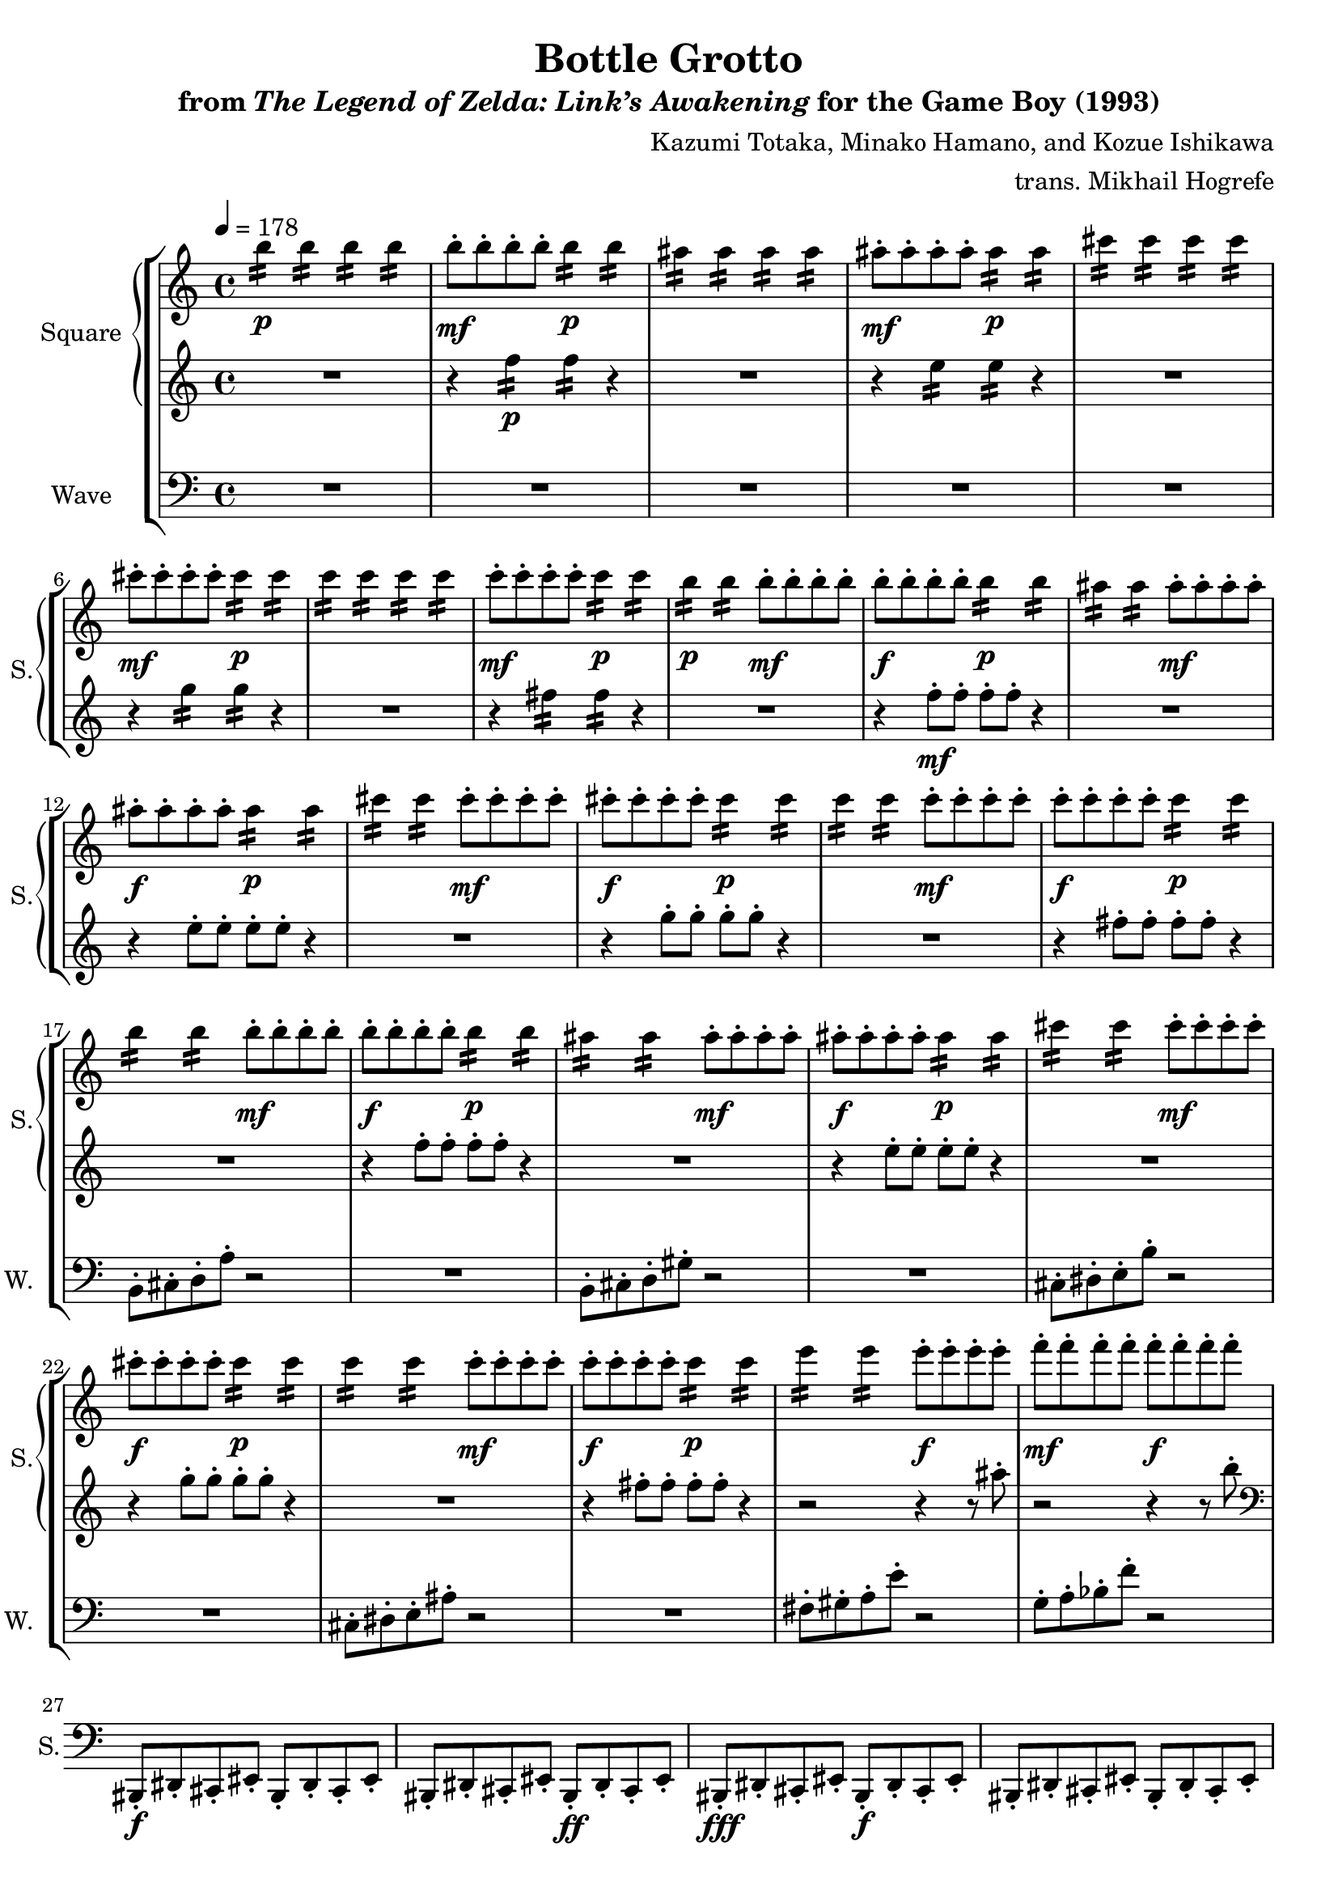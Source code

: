 \version "2.22.0"

smaller = {
    \set fontSize = #-3
    \override Stem #'length-fraction = #0.56
    \override Beam #'thickness = #0.2688
    \override Beam #'length-fraction = #0.56
}

\book {
    \header {
        title = "Bottle Grotto"
        subtitle = \markup { "from" {\italic "The Legend of Zelda: Link’s Awakening"} "for the Game Boy (1993)" }
        composer = "Kazumi Totaka, Minako Hamano, and Kozue Ishikawa"
        arranger = "trans. Mikhail Hogrefe"
    }

    \score {
        {
            \new StaffGroup <<
                \new GrandStaff <<
                    \set GrandStaff.instrumentName = "Square"
                    \set GrandStaff.shortInstrumentName = "S."
                    \new Staff \relative c''' {      
\tempo 4 = 178
                    \repeat volta 2 {
b4:16\p 4:16 4:16 4:16 |
b8-.\mf b-. b-. b-. b4:16\p 4:16 |
ais4:16 4:16 4:16 4:16 |
ais8-.\mf ais-. ais-. ais-. ais4:16\p 4:16 |
cis4:16 4:16 4:16 4:16 |
cis8-.\mf cis-. cis-. cis-. cis4:16\p 4:16 |
c4:16 4:16 4:16 4:16 |
c8-.\mf c-. c-. c-. c4:16\p 4:16 |

b4:16\p 4:16 b8-.\mf b-. b-. b-. |
b8-.\f b-. b-. b-. b4:16\p 4:16 |
ais4:16 4:16 ais8-.\mf ais-. ais-. ais-. |
ais8-.\f ais-. ais-. ais-. ais4:16\p 4:16 |
cis4:16 4:16 cis8-.\mf cis-. cis-. cis-. |
cis8-.\f cis-. cis-. cis-. cis4:16\p 4:16 |
c4:16 4:16 c8-.\mf c-. c-. c-. |
c8-.\f c-. c-. c-. c4:16\p 4:16 |

b4:16 4:16 b8-.\mf b-. b-. b-. |
b8-.\f b-. b-. b-. b4:16\p 4:16 |
ais4:16 4:16 ais8-.\mf ais-. ais-. ais-. |
ais8-.\f ais-. ais-. ais-. ais4:16\p 4:16 |
cis4:16 4:16 cis8-.\mf cis-. cis-. cis-. |
cis8-.\f cis-. cis-. cis-. cis4:16\p 4:16 |
c4:16 4:16 c8-.\mf c-. c-. c-. |
c8-.\f c-. c-. c-. c4:16\p 4:16 |

e4:16 4:16 e8-.\f e-. e-. e-. |
f8-.\mf f-. f-. f-. f-.\f f-. f-. f-. |
R1*4

b,,,8-.\mf cis-. d-. a'-. r2 |
r2 r8 gis-. cis,-. gis'-. |
R1*2
cis,8-. dis-. e-. b'-. r2 |
r2 r8 ais-. dis,-. ais'-. |
R1*6
                    }
\once \override Score.RehearsalMark.self-alignment-X = #RIGHT
\mark \markup { \fontsize #-2 "Loop forever" }
                    }

                    \new Staff \relative c'' {                 
R1 |
r4 f4:16\p 4:16 r4 |
R1 |
r4 e4:16 4:16 r4 |
R1 |
r4 g4:16 4:16 r4 |
R1 |
r4 fis4:16 4:16 r4 |
R1 |
r4 f8-.\mf f-. f-. f-. r4 |
R1 |
r4 e8-. e-. e-. e-. r4 |
R1 |
r4 g8-. g-. g-. g-. r4 |
R1 |
r4 fis8-. fis-. fis-. fis-. r4 |
R1 |
r4 f8-. f-. f-. f-. r4 |
R1 |
r4 e8-. e-. e-. e-. r4 |
R1 |
r4 g8-. g-. g-. g-. r4 |
R1 |
r4 fis8-. fis-. fis-. fis-. r4 |
r2 r4 r8 ais-. |
r2 r4 r8 b-. |
\clef bass
bis,,,,8-.\f dis-. cis-. eis-. bis-. dis-. cis-. eis-. |
bis8-. dis-. cis-. eis-. bis-.\ff dis-. cis-. eis-. |
bis8-.\fff dis-. cis-. eis-. bis-.\f dis-. cis-. eis-. |
bis8-. dis-. cis-. eis-. bis-. dis-. cis-. eis-. |
bis8-. dis-. cis-. eis-. bis-. dis-. cis-. eis-. |
bis8-. dis-. cis-. eis-. bis-.\ff dis-. cis-. eis-. |
bis8-.\fff dis-. cis-. eis-. bis-.\f dis-. cis-. eis-. |
bis8-. dis-. cis-. eis-. bis-. dis-. cis-. eis-. |
d8-. f-. ees-. g-. d8-. f-. ees-. g-. |
d8-. f-. ees-. g-. d8-.\ff f-. ees-. g-. |
d8-.\fff f-. ees-. g-. d8-.\f f-. ees-. g-. |
d8-. f-. ees-. g-. d8-. f-. ees-. g-. |
bis,8-. dis-. cis-. eis-. bis-. dis-. cis-. eis-. |
bis8-. dis-. cis-. eis-. bis-.\ff dis-. cis-. eis-. |
bis8-.\fff dis-. cis-. eis-. bis-.\f dis-. cis-. eis-. |
bis8-. dis-. cis-. eis-. bis-. dis-. cis-. eis-. |
                    }
                >>

                \new Staff \relative c {
                    \set Staff.instrumentName = "Wave"
                    \set Staff.shortInstrumentName = "W."
\clef bass
R1*16
b8-. cis-. d-. a'-. r2 |
R1 |
b,8-. cis-. d-. gis-. r2 |
R1 |
cis,8-. dis-. e-. b'-. r2 |
R1 |
cis,8-. dis-. e-. ais-. r2 |
R1 |
fis8-. gis-. a-. e'-. r2 |
g,8-. a-. bes-. f'-. r2 |
R1*4
\clef treble
r4 b'8-.\p cis-. d-. a'-. r4 |
R1 |
gis,8-. b-. ais-. c-. gis-. b-. ais-. c-. |
gis8-. b-. ais-. c-. gis-.\mf b-. ais-. c-. |
r4 cis8-.\p dis-. e-. b'-. r4 |
R1 |
ais,8-. cis-. bis-. d-. ais-. cis-. bis-. d-. |
ais-. cis-. bis-. d-. ais-.\mf cis-. bis-. d-. |
R1 |
r2 gis,8-. b-. ais-. c-. |
gis8-. b-. ais-. c-. gis-. b-. ais-. c-. |
gis8-.\p b-. ais-. c-. r2 |
                }
            >>
        }
        \layout {
            \context {
                \Staff
                \RemoveEmptyStaves
            }
            \context {
                \DrumStaff
                \RemoveEmptyStaves
            }
        }
    }
}
